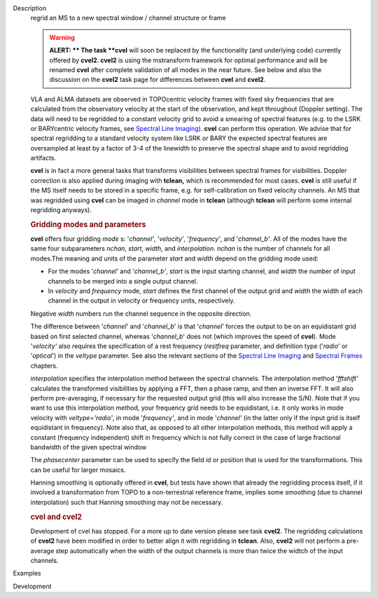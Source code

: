 

.. _Description:

Description
   regrid an MS to a new spectral window / channel structure or frame
   
   .. warning:: **ALERT: ** The task **cvel** will soon be replaced by the
      functionality (and underlying code) currently offered by
      **cvel2. cvel2** is using the mstransform framework for optimal
      performance and will be renamed **cvel** after complete
      validation of all modes in the near future. See below and also
      the discussion on the **cvel2** task page for differences
      between **cvel** and **cvel2**.
   
   VLA and ALMA datasets are observed in TOPOcentric velocity frames
   with fixed sky frequencies that are calculated from the
   observatory velocity at the start of the observation, and kept
   throughout (Doppler setting). The data will need to be regridded
   to a constant velocity grid to avoid a smearing of spectral
   features (e.g. to the LSRK or BARYcentric velocity frames,
   see `Spectral Line
   Imaging <https://casa.nrao.edu/casadocs-devel/stable/imaging/synthesis-imaging/spectral-line-imaging>`__).
   **cvel** can perform this operation. We advise that for spectral
   regridding to a standard velocity system like LSRK or BARY the
   expected spectral features are oversampled at least by a factor of
   3-4 of the linewidth to preserve the spectral shape and to avoid
   regridding artifacts.  
   
   **cvel** is in fact a more general tasks that
   transforms visibilities between spectral frames for
   visibilities. Doppler correction is also applied during imaging
   with **tclean,** which is recommended for most cases. **cvel** is
   still useful if the MS itself needs to be stored in a specific
   frame, e.g. for self-calibration on fixed velocity channels. An MS
   that was regridded using **cvel** can be imaged in *channel* mode
   in **tclean** (although **tclean** will perform some internal
   regridding anyways). 
   
   .. rubric:: Gridding modes and parameters
      
   
   **cvel** offers four gridding *mode* s: '*channel'*,
   '*velocity'*, '*frequency'*, and '*channel_b'*. All of the modes
   have the same four subparameters *nchan*, *start*, *width*, and
   *interpolation*.  *nchan* is the number of channels for all
   modes.The meaning and units of the parameter *start* and *width*
   depend on the gridding mode used:
   
   -  For the modes '*channel'* and '*channel_b'*, *start* is the
      input starting channel, and *width* the number of input
      channels to be merged into a single output channel.
   -  In *velocity* and *frequency* mode, *start* defines the first
      channel of the output grid and *width* the width of each
      channel in the output in velocity or frequency units,
      respectively.
   
   Negative *width* numbers run the channel sequence in the opposite
   direction. 
   
   The difference between '*channel*' and '*channel_b*' is that
   '*channel*' forces the output to be on an equidistant grid based
   on first selected channel, whereas '*channel_b*' does not (which
   improves the speed of **cvel**). Mode '*velocity'* also requires
   the specification of a rest frequency (*restfreq* parameter,
   and definition type ('*radio*' or '*optical*') in the
   *veltype* parameter. See also the relevant sections of the
   `Spectral Line
   Imaging <https://casa.nrao.edu/casadocs-devel/stable/imaging/synthesis-imaging/spectral-line-imaging>`__ and
   `Spectral
   Frames <https://casa.nrao.edu/casadocs-devel/stable/memo-series/reference-material/spectral-frames>`__ chapters. 
   
   *interpolation* specifies the interpolation method between the
   spectral channels. The interpolation method '*fftshift'*
   calculates the transformed visibilities by applying a FFT, then a
   phase ramp, and then an inverse FFT. It will also perform
   pre-averaging, if necessary for the requested output grid (this
   will also increase the S/N). Note that if you want to use this
   interpolation method, your frequency grid needs to be equidistant,
   i.e. it only works in mode velocity with *veltype='radio'*, in
   mode '*frequency'*, and in mode '*channel'* (in the latter only if
   the input grid is itself equidistant in frequency). Note also
   that, as opposed to all other interpolation methods, this method
   will apply a constant (frequency independent) shift in frequency
   which is not fully correct in the case of large fractional
   bandwidth of the given spectral window
   
   The *phasecenter* parameter can be used to specify the field id or
   position that is used for the transformations. This can be useful
   for larger mosaics.
   
   Hanning smoothing is optionally offered in **cvel**, but tests
   have shown that already the regridding process itself, if it
   involved a transformation from TOPO to a non-terrestrial reference
   frame, implies some smoothing (due to channel interpolation) such
   that Hanning smoothing may not be necessary.
   
   .. rubric:: cvel and cvel2
      
   
   Development of cvel has stopped. For a more up to date version
   please see task **cvel2**. The regridding calculations of
   **cvel2** have been modified in order to better align it with
   regridding in **tclean**. Also, **cvel2** will not perform a
   pre-average step automatically when the width of the output
   channels is more than twice the widtch of the input channels.
   

.. _Examples:

Examples
   

.. _Development:

Development
   